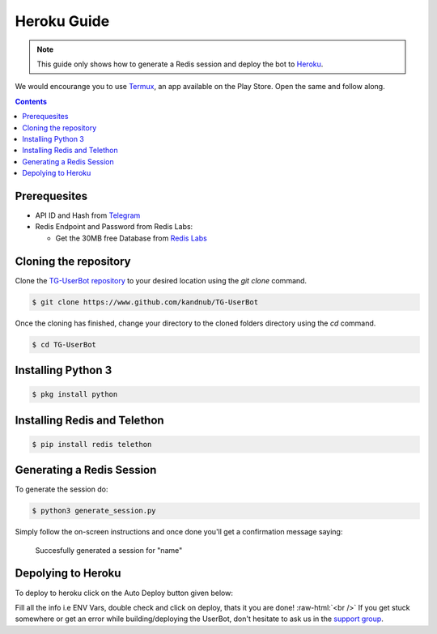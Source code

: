 .. _heroku guide:
.. role:: raw-html(raw)
    :format: html



=============
Heroku Guide
=============

.. note::
    This guide only shows how to generate a Redis session and deploy the bot to `Heroku`_.

We would encourange you to use `Termux`_, an app available on the Play Store.
Open the same and follow along. 

.. contents::

Prerequesites
-------------
- API ID and Hash from `Telegram`_
- Redis Endpoint and Password from Redis Labs:

  - Get the 30MB free Database from `Redis Labs`_

Cloning the repository
----------------------
Clone the `TG-UserBot repository`_ to your desired location
using the `git clone` command.

.. code:: sh

    $ git clone https://www.github.com/kandnub/TG-UserBot

Once the cloning has finished, change your directory to the
cloned folders directory using the `cd` command.

.. code:: sh

    $ cd TG-UserBot


Installing Python 3
-----------------------------

.. code:: sh

    $ pkg install python


Installing Redis and Telethon
-----------------------------

.. code:: sh

    $ pip install redis telethon


Generating a Redis Session
--------------------------
To generate the session do: 

.. code:: sh

    $ python3 generate_session.py


Simply follow the on-screen instructions and once done you'll get a confirmation message saying:

    Succesfully generated a session for "name"

Depolying to Heroku
-------------------

To deploy to heroku click on the Auto Deploy button given below:

.. image:: ../_images/heroku.png
    :width: 220px
    :align: center
    :height: 50px
    :target: https://heroku.com/deploy?template=https://github.com/kandnub/TG-UserBot


Fill all the info i.e ENV Vars, double check and click on deploy, thats it you are done! :raw-html:`<br />`
If you get stuck somewhere or get an error while building/deploying the UserBot, don't hesitate to ask us in
the `support group`_.

.. _Heroku: https://www.heroku.com
.. _Termux: https://play.google.com/store/apps/details?id=com.termux&hl=en_IN
.. _Telegram: https://my.telegram.org/apps
.. _TG-UserBot repository: https://www.github.com/kandnub/TG-UserBot
.. _Redis Labs: https://redislabs.com/
.. _support group: https://t.me/tg_userbot_support

